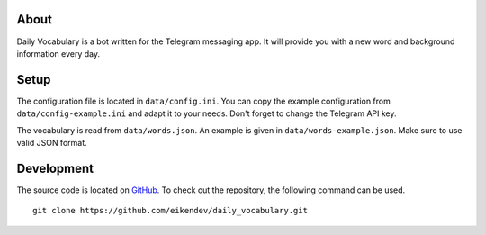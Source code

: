 About
=====

Daily Vocabulary is a bot written for the Telegram messaging app.
It will provide you with a new word and background information every day.

Setup
=====

The configuration file is located in ``data/config.ini``.
You can copy the example configuration from ``data/config-example.ini`` and adapt it to your needs.
Don't forget to change the Telegram API key.

The vocabulary is read from ``data/words.json``.
An example is given in ``data/words-example.json``.
Make sure to use valid JSON format.

Development
===========

The source code is located on `GitHub <https://github.com/eikendev/daily_vocabulary>`_.
To check out the repository, the following command can be used.
::

   git clone https://github.com/eikendev/daily_vocabulary.git
